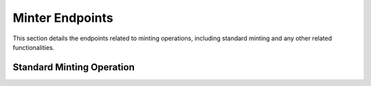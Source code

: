 Minter Endpoints
================

This section details the endpoints related to minting operations, including standard minting and any other related functionalities.

Standard Minting Operation
--------------------------

.. http:post:: /api/0/v2minter/standard

   Mints a new token with the provided image and metadata. Authentication is required to use this endpoint.

   **Request Body**

   :<json string account: The account to mint the token for.
   :<json string policy: The policy to use for minting.
   :<json file image: The image file to mint with the token.
   :<json object metadata: (Optional) Additional metadata for the token in JSON format.

   **Responses**

   :status 200: A successful minting operation. Returns the token ID and metadata hash.
   :status 400: Bad request, possibly due to missing file upload or insufficient credits.
   :status 500: Error during the minting process or internal server error.
